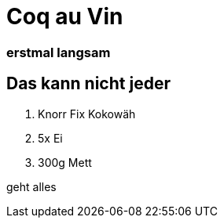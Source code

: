 = Coq au Vin
:hp-tags: Test, Erster
:hp-image: http://146.255.34.108/cellarmaison/wp-content/uploads/29-Coq-Au-Vin.jpg

### erstmal langsam

## Das kann nicht jeder


1. Knorr Fix Kokowäh
2. 5x Ei
3. 300g Mett



geht alles